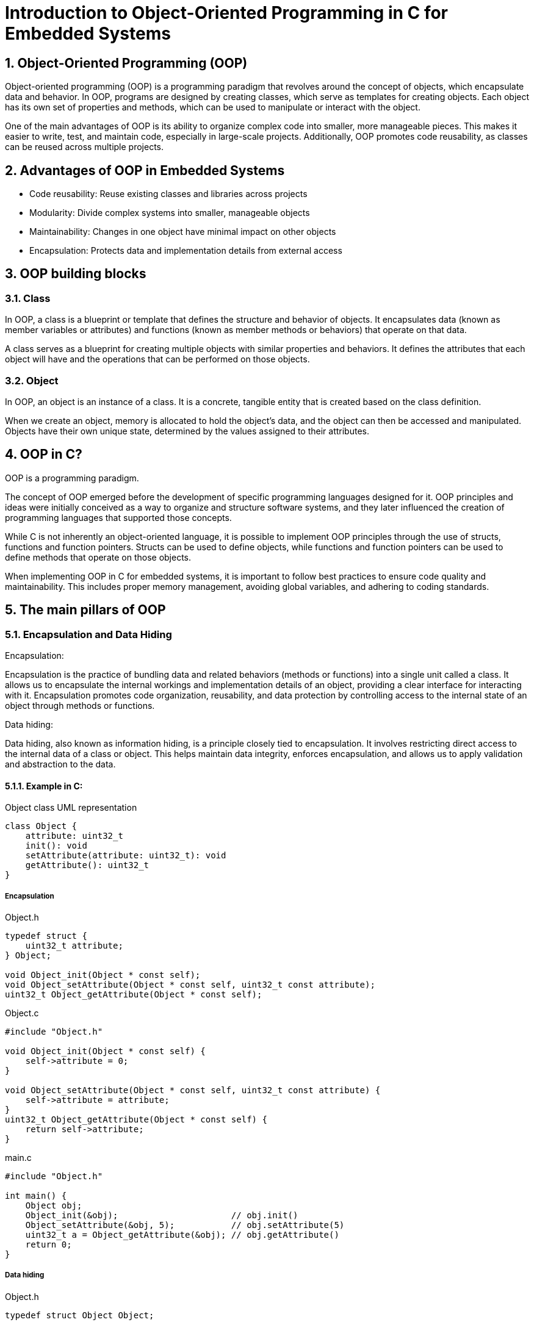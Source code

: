 = Introduction to Object-Oriented Programming in C for Embedded Systems
:sectnums:
:imagesdir: media
:source-highlighter: rouge
:rouge-style: monokai

== Object-Oriented Programming (OOP)
Object-oriented programming (OOP) is a programming paradigm that revolves around the concept of objects, which encapsulate data and behavior. In OOP, programs are designed by creating classes, which serve as templates for creating objects. Each object has its own set of properties and methods, which can be used to manipulate or interact with the object.

One of the main advantages of OOP is its ability to organize complex code into smaller, more manageable pieces. This makes it easier to write, test, and maintain code, especially in large-scale projects. Additionally, OOP promotes code reusability, as classes can be reused across multiple projects.

== Advantages of OOP in Embedded Systems
* Code reusability: Reuse existing classes and libraries across projects
* Modularity: Divide complex systems into smaller, manageable objects
* Maintainability: Changes in one object have minimal impact on other objects
* Encapsulation: Protects data and implementation details from external access

== OOP building blocks
=== Class
In OOP, a class is a blueprint or template that defines the structure and behavior of objects. It encapsulates data (known as member variables or attributes) and functions (known as member methods or behaviors) that operate on that data.

A class serves as a blueprint for creating multiple objects with similar properties and behaviors. It defines the attributes that each object will have and the operations that can be performed on those objects.

=== Object
In OOP, an object is an instance of a class. It is a concrete, tangible entity that is created based on the class definition.

When we create an object, memory is allocated to hold the object's data, and the object can then be accessed and manipulated. Objects have their own unique state, determined by the values assigned to their attributes.

== OOP in C?
OOP is a programming paradigm.

The concept of OOP emerged before the development of specific programming languages designed for it. OOP principles and ideas were initially conceived as a way to organize and structure software systems, and they later influenced the creation of programming languages that supported those concepts.

While C is not inherently an object-oriented language, it is possible to implement OOP principles through the use of structs, functions and function pointers. Structs can be used to define objects, while functions and function pointers can be used to define methods that operate on those objects.

When implementing OOP in C for embedded systems, it is important to follow best practices to ensure code quality and maintainability. This includes proper memory management, avoiding global variables, and adhering to coding standards.

== The main pillars of OOP
=== Encapsulation and Data Hiding
.Encapsulation:
Encapsulation is the practice of bundling data and related behaviors (methods or functions) into a single unit called a class. It allows us to encapsulate the internal workings and implementation details of an object, providing a clear interface for interacting with it. Encapsulation promotes code organization, reusability, and data protection by controlling access to the internal state of an object through methods or functions.

.Data hiding:
Data hiding, also known as information hiding, is a principle closely tied to encapsulation. It involves restricting direct access to the internal data of a class or object. This helps maintain data integrity, enforces encapsulation, and allows us to apply validation and abstraction to the data.

==== Example in C:
[plantuml, target=diag-object-class-uml-representation]
.Object class UML representation
----
class Object {
    attribute: uint32_t
    init(): void
    setAttribute(attribute: uint32_t): void
    getAttribute(): uint32_t
}
----

===== Encapsulation
.Object.h
[source,c]
----
typedef struct {
    uint32_t attribute;
} Object;

void Object_init(Object * const self);
void Object_setAttribute(Object * const self, uint32_t const attribute);
uint32_t Object_getAttribute(Object * const self);
----

.Object.c
[source,c]
----
#include "Object.h"

void Object_init(Object * const self) {
    self->attribute = 0;
}

void Object_setAttribute(Object * const self, uint32_t const attribute) {
    self->attribute = attribute;
}
uint32_t Object_getAttribute(Object * const self) {
    return self->attribute;
}
----

.main.c
[source,c]
----
#include "Object.h"

int main() {
    Object obj;
    Object_init(&obj);                      // obj.init()
    Object_setAttribute(&obj, 5);           // obj.setAttribute(5)
    uint32_t a = Object_getAttribute(&obj); // obj.getAttribute()
    return 0;
}
----

===== Data hiding
.Object.h
[source,c]
----
typedef struct Object Object;

Object * Object_getInstance(void);
void Object_init(Object * const self);
void Object_setAttribute(Object * const self, uint32_t const attribute);
uint32_t Object_getAttribute(Object * const self);
----

.Object.c
[source,c]
----
#include "Object.h"

struct Object {
    uint32_t attribute;
};

Object * Object_getInstance(void) {
    static Object self;
    return &self;
}

void Object_init(Object * const self) {
    self->attribute = 0;
}

void Object_setAttribute(Object * const self, uint32_t const attribute) {
    self->attribute = attribute;
}
uint32_t Object_getAttribute(Object * const self) {
    return self->attribute;
}
----

.main.c
[source,c]
----
#include "Object.h"

int main() {
    Object * obj = Object_getInstance();   // Object.getInstance()
    Object_init(obj);                      // obj.init()
    Object_setAttribute(obj, 5);           // obj.setAttribute(5)
    uint32_t a = Object_getAttribute(obj); // obj.getAttribute()
    return 0;
}
----

=== Abstraction and Modularity
.Abstraction:
Abstraction is the process of simplifying complex systems or concepts by focusing on essential features and ignoring unnecessary details. In object-oriented programming, abstraction allows us to create abstract classes or interfaces that define common properties and behaviors without providing specific implementation details. It helps in modeling real-world entities and provides a higher level of understanding and communication between developers.

.Modularity:
Modularity refers to the organization of code into separate, independent modules or units. It involves breaking down a program into smaller, self-contained components that can be developed, tested, and maintained separately. Modularity improves code readability, reusability, and maintainability by encapsulating related functionality within a module, making it easier to understand and work with.

==== Example in C:
[plantuml, target=diag-timer-class-uml-representation]
.Timer class UML representation (Timer depends on TimeSource)
----
class Timer {
    startTimeIn1ms: uint32_t
    durationIn1ms: uint32_t
    isRunning: bool
    init(): Timer
    start(durationIn1ms: uint32_t): void
    stop(): void
    isExpired(): bool
}
interface TimeSource {
    getCurrentOpTimeIn1ms(): uint32_t
}
Timer -r-> TimeSource
----

.Timer.h
[source,c]
----
typedef struct {
    uint32_t startTimeIn1ms;
    uint32_t durationIn1ms;
    bool isRunning;
} Timer;

Timer * Timer_init(Timer * const self);
void Timer_start(Timer * const self, uint32_t const durationIn1ms);
void Timer_stop(Timer * const self);
bool Timer_isExpired(Timer const * const self);
----

.Timer.c
[source,c]
----
#include "Timer.h"
#include "TimeSource.h"

Timer * Timer_init(Timer * const self) {
    self->startTimeIn1ms = 0;
    self->durationIn1ms = 0;
    self->isRunning = false;
    return self;
}

void Timer_start(Timer * const self, uint32_t const durationIn1ms) {
    self->startTimeIn1ms = TimeSource_getCurrentOpTimeIn1ms();
    self->durationIn1ms = durationIn1ms;
    self->isRunning = true;
}

void Timer_stop(Timer * const self) {
    Timer_init(self);
}

bool Timer_isExpired(Timer const * const self) {
    return (
        (self->isRunning == true) &&
        ((TimeSource_getCurrentOpTimeIn1ms() - self->startTimeIn1ms) >= self->durationIn1ms)
    );
}
----

.main.c
[source,c]
----
#include "Timer.h"

int main() {
    Timer * timer = Timer_init(&(Timer){0});          // new Timer()
    for (uint8_t index = 0; index < 5; index++) {     //
        Timer_start(timer, 1000);                     // timer.start(1000)
        while (Timer_isExpired(timer) == false) { ; } // timer.isExpired()
        printf("%d\n", index + 1);
    }
    return 0;
}
----

=== Inheritance and Polymorphism
.Inheritance:
Inheritance is a mechanism in object-oriented programming that allows a class to inherit properties and behaviors from another class. The class being inherited from is called the base class, parent class, or superclass, while the class inheriting the properties is called the derived class, child class, or subclass. Inheritance facilitates code reuse and promotes the "is-a" relationship between classes, where a derived class can inherit and extend the characteristics of its parent class.

.Polymorphism:
Polymorphism is the ability of an object to take on many forms or have multiple behaviors. It allows different objects to respond differently to the same method or function call based on their specific implementation. Polymorphism enables code flexibility and extensibility by allowing objects of different classes to be treated interchangeably through a common interface or base class. It helps in writing generic code that can work with different types of objects, enhancing code modularity and maintainability.

==== Example in C:
[plantuml, target=diag-shape-and-rectangle-class-uml-representation]
.Shape and Rectangle class UML representation (Rectangle extends Shape)
----
abstract class Shape {
    x: uint32_t
    y: uint32_t
    init(x: uint32_t, y: uint32_t): Shape
    {virtual} area(): float
}
class Rectangle {
    width: uint32_t
    height: uint32_t
    init(x: uint32_t, y: uint32_t, width: uint32_t, height: uint32_t): Rectangle
}
Rectangle -u-|> Shape
----

.Shape.h
[source,c]
----
typedef struct Shape Shape;
typedef float (*Shape_areaFun)(Shape const * const self);
struct Shape {
    uint32_t x;
    uint32_t y;
    Shape_areaFun area;
};

Shape * Shape_init(
    Shape * const self,
    uint32_t const x, uint32_t const y, Shape_areaFun const area
);
float Shape_area(Shape const * const self);
----

.Shape.c
[source,c]
----
Shape * Shape_init(
    Shape * const self,
    uint32_t const x, uint32_t const y, Shape_areaFun const area
) {
    self->x = x;
    self->y = y;
    self->area = area;
    return self;
}

float Shape_area(Shape const * const self) {
    return self->area(self);
}
----

.Rectangle.h
[source,c]
----
#include "Shape.h"

typedef struct {
    Shape shape;
    uint32_t width;
    uint32_t height;
} Rectangle;

Rectangle * Rectangle_init(
    Rectangle * const self,
    uint32_t const x, uint32_t const y,
    uint32_t const width, uint32_t const height
);
float Rectangle_area(Rectangle const * const self);
----

[plantuml, target=diag-rectangle-object-in-memory]
.Rectangle object in memory
----
object Rectangle {
    shape.x
    ..
    shape.y
    ..
    shape.area
    --
    width
    ..
    height
}
----

.Rectangle.c
[source,c]
----
#include "Rectangle.h"

Rectangle * Rectangle_init(
    Rectangle * const self,
    uint32_t const x, uint32_t const y,
    uint32_t const width, uint32_t const height
) {
    Shape_init((Shape *)self, x, y, (Shape_areaFun)Rectangle_area);
    self->width = width;
    self->height = height;
    return self;
}

float Rectangle_area(Rectangle const * const self) {
    return self->width * self->height;
}
----

.main.c
[source,c]
----
include "Rectangle.h"

int main() {
    Rectangle * rectangle = Rectangle_init(          // new Rectangle(0, 0, 5, 10)
        &(Rectangle){ 0 }, 0, 0, 5, 10               //
    );                                               //
    Shape * shape = (Shape *)rectangle;              //
    float rectangleArea = Rectangle_area(rectangle); // rectangle.area()
    float shapeArea = Shape_area(shape);             // shape.area()
    return 0;
}
----

== Summary
Object-oriented programming (OOP) is a coding paradigm that focuses on organizing code around objects and their interactions. This approach offers several advantages, including code reusability, modularity, and maintainability. While traditionally associated with languages like C++, Java, and Python, OOP techniques can also be applied in C with the use of structures and functions.

The core concepts of OOP include encapsulation, which involves bundling data and functions into classes to achieve data hiding and code organization. Abstraction simplifies complex systems by providing a high-level understanding of entities. Inheritance allows classes to inherit properties and behaviors from parent classes, promoting code reuse and the "is-a" relationship. Polymorphism enables objects of different types to be treated interchangeably, enhancing code flexibility.

By leveraging these key OOP concepts, developers can create well-structured, modular, and maintainable code, facilitating the development and evolution of complex software systems.

== Questions?
